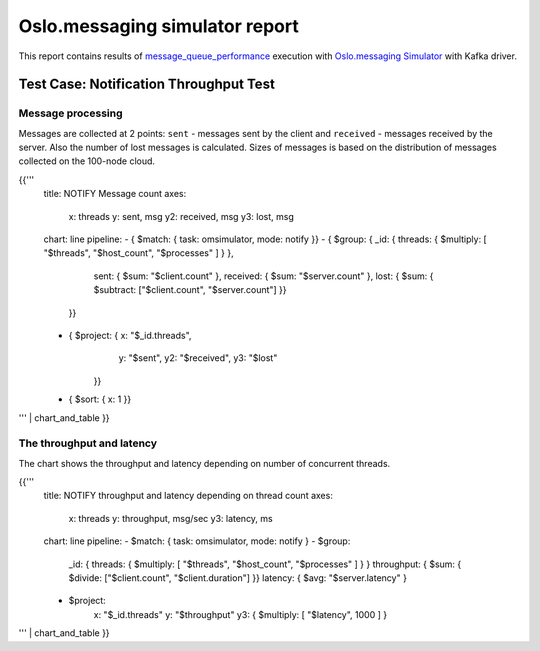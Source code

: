 Oslo.messaging simulator report
-------------------------------

This report contains results of `message_queue_performance`_ execution
with `Oslo.messaging Simulator`_ with Kafka driver.


Test Case: Notification Throughput Test
^^^^^^^^^^^^^^^^^^^^^^^^^^^^^^^^^^^^^^^

Message processing
~~~~~~~~~~~~~~~~~~

Messages are collected at 2 points: ``sent`` - messages sent by the client
and ``received`` - messages received by the server. Also the number of lost
messages is calculated. Sizes of messages is based on the distribution of
messages collected on the 100-node cloud.

{{'''
    title: NOTIFY Message count
    axes:
      x: threads
      y: sent, msg
      y2: received, msg
      y3: lost, msg
    chart: line
    pipeline:
    - { $match: { task: omsimulator, mode: notify }}
    - { $group: { _id: { threads: { $multiply: [ "$threads", "$host_count", "$processes" ] } },
                  sent: { $sum: "$client.count" },
                  received: { $sum: "$server.count" },
                  lost: { $sum: { $subtract: ["$client.count", "$server.count"] }}
                }}
    - { $project: { x: "$_id.threads",
                    y: "$sent",
                    y2: "$received",
                    y3: "$lost"
                  }}
    - { $sort: { x: 1 }}
''' | chart_and_table
}}


The throughput and latency
~~~~~~~~~~~~~~~~~~~~~~~~~~

The chart shows the throughput and latency depending on number of concurrent threads.

{{'''
    title: NOTIFY throughput and latency depending on thread count
    axes:
      x: threads
      y: throughput, msg/sec
      y3: latency, ms
    chart: line
    pipeline:
    - $match: { task: omsimulator, mode: notify }
    - $group:
        _id: { threads: { $multiply: [ "$threads", "$host_count", "$processes" ] } }
        throughput: { $sum: { $divide: ["$client.count", "$client.duration"] }}
        latency: { $avg: "$server.latency" }
    - $project:
        x: "$_id.threads"
        y: "$throughput"
        y3: { $multiply: [ "$latency", 1000 ] }
''' | chart_and_table
}}


.. references:

.. _message_queue_performance: http://docs.openstack.org/developer/performance-docs/test_plans/mq/plan.html
.. _Oslo.messaging Simulator: https://github.com/openstack/oslo.messaging/blob/master/tools/simulator.py
